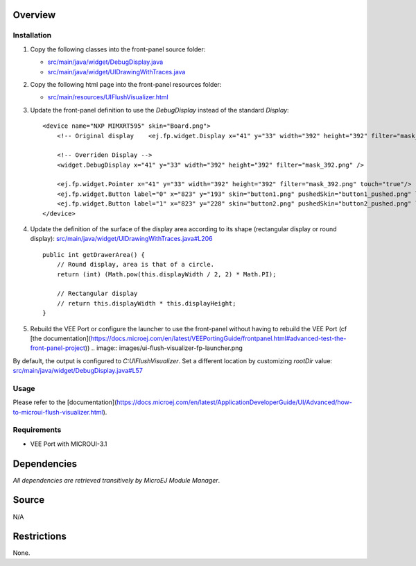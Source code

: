 .. Copyright 2023 MicroEJ Corp. All rights reserved.
.. Use of this source code is governed by a BSD-style license that can be found with this software.

Overview
========

Installation
------------

1. Copy the following classes into the front-panel source folder:

   - `<src/main/java/widget/DebugDisplay.java>`__
   - `<src/main/java/widget/UIDrawingWithTraces.java>`__
2. Copy the following html page into the front-panel resources folder:

   - `<src/main/resources/UIFlushVisualizer.html>`__

3. Update the front-panel definition to use the `DebugDisplay` instead of the standard `Display`:

   ::

       <device name="NXP MIMXRT595" skin="Board.png">
           <!-- Original display    <ej.fp.widget.Display x="41" y="33" width="392" height="392" filter="mask_392.png" /> -->

           <!-- Overriden Display -->
           <widget.DebugDisplay x="41" y="33" width="392" height="392" filter="mask_392.png" />

           <ej.fp.widget.Pointer x="41" y="33" width="392" height="392" filter="mask_392.png" touch="true"/>
           <ej.fp.widget.Button label="0" x="823" y="193" skin="button1.png" pushedSkin="button1_pushed.png" listenerClass="ej.fp.widget.ButtonListener"/>
           <ej.fp.widget.Button label="1" x="823" y="228" skin="button2.png" pushedSkin="button2_pushed.png" listenerClass="ej.fp.widget.ButtonListener"/>
       </device>

4. Update the definition of the surface of the display area according to its shape (rectangular display or round display): `<src/main/java/widget/UIDrawingWithTraces.java#L206>`__

   ::

       public int getDrawerArea() {
           // Round display, area is that of a circle.
           return (int) (Math.pow(this.displayWidth / 2, 2) * Math.PI);
   
           // Rectangular display
           // return this.displayWidth * this.displayHeight;
       }

5. Rebuild the VEE Port or configure the launcher to use the front-panel without having to rebuild the VEE Port (cf [the documentation](https://docs.microej.com/en/latest/VEEPortingGuide/frontpanel.html#advanced-test-the-front-panel-project))
   .. image:: images/ui-flush-visualizer-fp-launcher.png

By default, the output is configured to `C:\UIFlushVisualizer`.
Set a different location by customizing `rootDir` value: `<src/main/java/widget/DebugDisplay.java#L57>`__

Usage
-----

Please refer to the [documentation](https://docs.microej.com/en/latest/ApplicationDeveloperGuide/UI/Advanced/how-to-microui-flush-visualizer.html).

Requirements
------------

- VEE Port with MICROUI-3.1

Dependencies
============

*All dependencies are retrieved transitively by MicroEJ Module Manager*.

Source
======

N/A

Restrictions
============

None.
